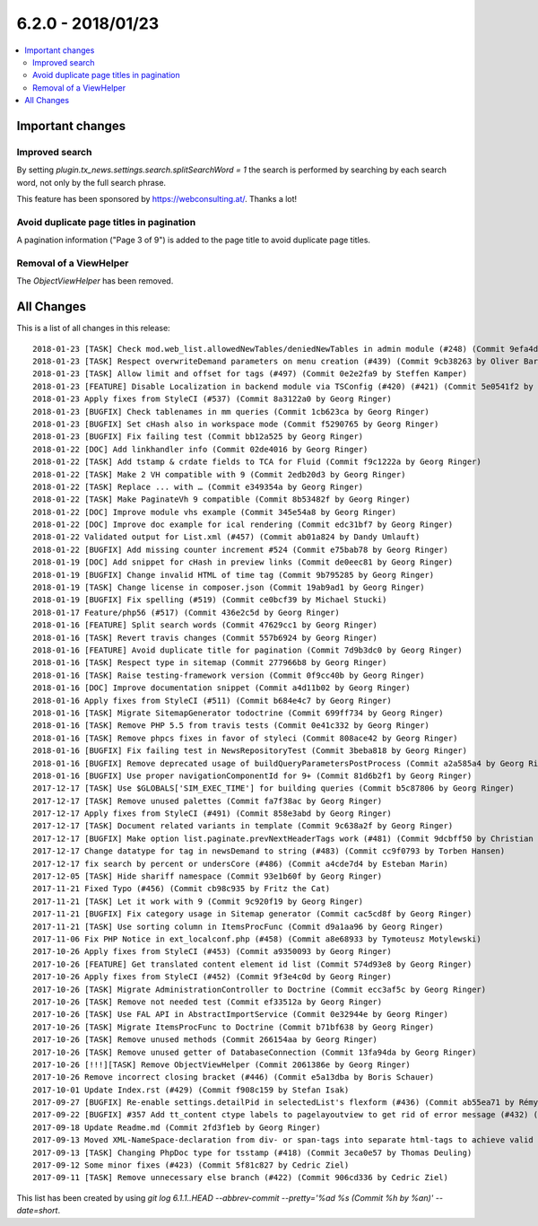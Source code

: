 6.2.0 - 2018/01/23
==================


.. contents::
      :local:
      :depth: 3



Important changes
-----------------

Improved search
^^^^^^^^^^^^^^^
By setting `plugin.tx_news.settings.search.splitSearchWord = 1` the search is performed by searching by each search word, not only by the full search phrase.

This feature has been sponsored by https://webconsulting.at/. Thanks a lot!

Avoid duplicate page titles in pagination
^^^^^^^^^^^^^^^^^^^^^^^^^^^^^^^^^^^^^^^^^
A pagination information ("Page 3 of 9") is added to the page title to avoid duplicate page titles.

Removal of a ViewHelper
^^^^^^^^^^^^^^^^^^^^^^^
The `ObjectViewHelper` has been removed.

All Changes
-----------
This is a list of all changes in this release: ::

   2018-01-23 [TASK] Check mod.web_list.allowedNewTables/deniedNewTables in admin module (#248) (Commit 9efa4d37 by Marc Bastian Heinrichs)
   2018-01-23 [TASK] Respect overwriteDemand parameters on menu creation (#439) (Commit 9cb38263 by Oliver Baran)
   2018-01-23 [TASK] Allow limit and offset for tags (#497) (Commit 0e2e2fa9 by Steffen Kamper)
   2018-01-23 [FEATURE] Disable Localization in backend module via TSConfig (#420) (#421) (Commit 5e0541f2 by ayacoo)
   2018-01-23 Apply fixes from StyleCI (#537) (Commit 8a3122a0 by Georg Ringer)
   2018-01-23 [BUGFIX] Check tablenames in mm queries (Commit 1cb623ca by Georg Ringer)
   2018-01-23 [BUGFIX] Set cHash also in workspace mode (Commit f5290765 by Georg Ringer)
   2018-01-23 [BUGFIX] Fix failing test (Commit bb12a525 by Georg Ringer)
   2018-01-22 [DOC] Add linkhandler info (Commit 02de4016 by Georg Ringer)
   2018-01-22 [TASK] Add tstamp & crdate fields to TCA for Fluid (Commit f9c1222a by Georg Ringer)
   2018-01-22 [TASK] Make 2 VH compatible with 9 (Commit 2edb20d3 by Georg Ringer)
   2018-01-22 [TASK] Replace ... with … (Commit e349354a by Georg Ringer)
   2018-01-22 [TASK] Make PaginateVh 9 compatible (Commit 8b53482f by Georg Ringer)
   2018-01-22 [DOC] Improve module vhs example (Commit 345e54a8 by Georg Ringer)
   2018-01-22 [DOC] Improve doc example for ical rendering (Commit edc31bf7 by Georg Ringer)
   2018-01-22 Validated output for List.xml (#457) (Commit ab01a824 by Dandy Umlauft)
   2018-01-22 [BUGFIX] Add missing counter increment #524 (Commit e75bab78 by Georg Ringer)
   2018-01-19 [DOC] Add snippet for cHash in preview links (Commit de0eec81 by Georg Ringer)
   2018-01-19 [BUGFIX] Change invalid HTML of time tag (Commit 9b795285 by Georg Ringer)
   2018-01-19 [TASK] Change license in composer.json (Commit 19ab9ad1 by Georg Ringer)
   2018-01-19 [BUGFIX] Fix spelling (#519) (Commit ce0bcf39 by Michael Stucki)
   2018-01-17 Feature/php56 (#517) (Commit 436e2c5d by Georg Ringer)
   2018-01-16 [FEATURE] Split search words (Commit 47629cc1 by Georg Ringer)
   2018-01-16 [TASK] Revert travis changes (Commit 557b6924 by Georg Ringer)
   2018-01-16 [FEATURE] Avoid duplicate title for pagination (Commit 7d9b3dc0 by Georg Ringer)
   2018-01-16 [TASK] Respect type in sitemap (Commit 277966b8 by Georg Ringer)
   2018-01-16 [TASK] Raise testing-framework version (Commit 0f9cc40b by Georg Ringer)
   2018-01-16 [DOC] Improve documentation snippet (Commit a4d11b02 by Georg Ringer)
   2018-01-16 Apply fixes from StyleCI (#511) (Commit b684e4c7 by Georg Ringer)
   2018-01-16 [TASK] Migrate SitemapGenerator todoctrine (Commit 699ff734 by Georg Ringer)
   2018-01-16 [TASK] Remove PHP 5.5 from travis tests (Commit 0e41c332 by Georg Ringer)
   2018-01-16 [TASK] Remove phpcs fixes in favor of styleci (Commit 808ace42 by Georg Ringer)
   2018-01-16 [BUGFIX] Fix failing test in NewsRepositoryTest (Commit 3beba818 by Georg Ringer)
   2018-01-16 [BUGFIX] Remove deprecated usage of buildQueryParametersPostProcess (Commit a2a585a4 by Georg Ringer)
   2018-01-16 [BUGFIX] Use proper navigationComponentId for 9+ (Commit 81d6b2f1 by Georg Ringer)
   2017-12-17 [TASK] Use $GLOBALS['SIM_EXEC_TIME'] for building queries (Commit b5c87806 by Georg Ringer)
   2017-12-17 [TASK] Remove unused palettes (Commit fa7f38ac by Georg Ringer)
   2017-12-17 Apply fixes from StyleCI (#491) (Commit 858e3abd by Georg Ringer)
   2017-12-17 [TASK] Document related variants in template (Commit 9c638a2f by Georg Ringer)
   2017-12-17 [BUGFIX] Make option list.paginate.prevNextHeaderTags work (#481) (Commit 9dcbff50 by Christian Futterlieb)
   2017-12-17 Change datatype for tag in newsDemand to string (#483) (Commit cc9f0793 by Torben Hansen)
   2017-12-17 fix search by percent or undersCore (#486) (Commit a4cde7d4 by Esteban Marin)
   2017-12-05 [TASK] Hide shariff namespace (Commit 93e1b60f by Georg Ringer)
   2017-11-21 Fixed Typo (#456) (Commit cb98c935 by Fritz the Cat)
   2017-11-21 [TASK] Let it work with 9 (Commit 9c920f19 by Georg Ringer)
   2017-11-21 [BUGFIX] Fix category usage in Sitemap generator (Commit cac5cd8f by Georg Ringer)
   2017-11-21 [TASK] Use sorting column in ItemsProcFunc (Commit d9a1aa96 by Georg Ringer)
   2017-11-06 Fix PHP Notice in ext_localconf.php (#458) (Commit a8e68933 by Tymoteusz Motylewski)
   2017-10-26 Apply fixes from StyleCI (#453) (Commit a9350093 by Georg Ringer)
   2017-10-26 [FEATURE] Get translated content element id list (Commit 574d93e8 by Georg Ringer)
   2017-10-26 Apply fixes from StyleCI (#452) (Commit 9f3e4c0d by Georg Ringer)
   2017-10-26 [TASK] Migrate AdministrationController to Doctrine (Commit ecc3af5c by Georg Ringer)
   2017-10-26 [TASK] Remove not needed test (Commit ef33512a by Georg Ringer)
   2017-10-26 [TASK] Use FAL API in AbstractImportService (Commit 0e32944e by Georg Ringer)
   2017-10-26 [TASK] Migrate ItemsProcFunc to Doctrine (Commit b71bf638 by Georg Ringer)
   2017-10-26 [TASK] Remove unused methods (Commit 266154aa by Georg Ringer)
   2017-10-26 [TASK] Remove unused getter of DatabaseConnection (Commit 13fa94da by Georg Ringer)
   2017-10-26 [!!!][TASK] Remove ObjectViewHelper (Commit 2061386e by Georg Ringer)
   2017-10-26 Remove incorrect closing bracket (#446) (Commit e5a13dba by Boris Schauer)
   2017-10-01 Update Index.rst (#429) (Commit f908c159 by Stefan Isak)
   2017-09-27 [BUGFIX] Re-enable settings.detailPid in selectedList's flexform (#436) (Commit ab55ea71 by Rémy DANIEL)
   2017-09-22 [BUGFIX] #357 Add tt_content ctype labels to pagelayoutview to get rid of error message (#432) (Commit bb050b02 by Kevin Purrmann)
   2017-09-18 Update Readme.md (Commit 2fd3f1eb by Georg Ringer)
   2017-09-13 Moved XML-NameSpace-declaration from div- or span-tags into separate html-tags to achieve valid HTML5 output (#415) (Commit 226951a5 by Sebastian Wolfertz)
   2017-09-13 [TASK] Changing PhpDoc type for tsstamp (#418) (Commit 3eca0e57 by Thomas Deuling)
   2017-09-12 Some minor fixes (#423) (Commit 5f81c827 by Cedric Ziel)
   2017-09-11 [TASK] Remove unnecessary else branch (#422) (Commit 906cd336 by Cedric Ziel)


This list has been created by using `git log 6.1.1..HEAD --abbrev-commit --pretty='%ad %s (Commit %h by %an)' --date=short`.
